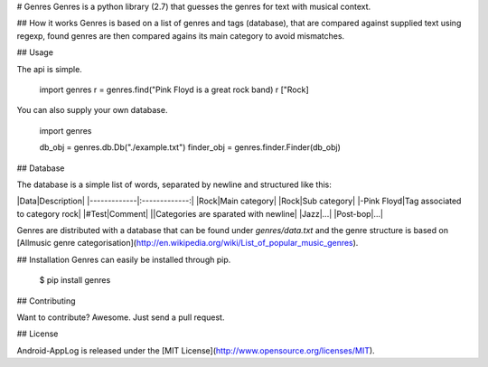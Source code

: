 # Genres
Genres is a python library (2.7) that guesses the genres for text with musical context.

## How it works
Genres is based on a list of genres and tags (database), that are compared against supplied text using regexp, found genres are then compared agains its main category to avoid mismatches.

## Usage

The api is simple.

    import genres
    r = genres.find("Pink Floyd is a great rock band)
    r
    ["Rock]

You can also supply your own database.

    import genres

    db_obj = genres.db.Db("./example.txt")
    finder_obj = genres.finder.Finder(db_obj)


## Database

The database is a simple list of words, separated by newline and structured like this:

|Data|Description|
|-------------|:-------------:|
|Rock|Main category|
|Rock|Sub category|
|-Pink Floyd|Tag associated to category rock|
|#Test|Comment|
||Categories are sparated with newline|
|Jazz|...|
|Post-bop|...|

Genres are distributed with a database that can be found under `genres/data.txt` and the genre structure is based on [Allmusic genre categorisation](http://en.wikipedia.org/wiki/List_of_popular_music_genres).


## Installation
Genres can easily be installed through pip.

    $ pip install genres


## Contributing

Want to contribute? Awesome. Just send a pull request.


## License

Android-AppLog is released under the [MIT License](http://www.opensource.org/licenses/MIT).
